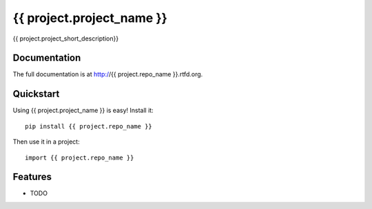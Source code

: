 =============================
{{ project.project_name }}
=============================

{{ project.project_short_description}}

Documentation
-------------

The full documentation is at http://{{ project.repo_name }}.rtfd.org.

Quickstart
----------

Using {{ project.project_name }} is easy! Install it::

    pip install {{ project.repo_name }}

Then use it in a project::

	import {{ project.repo_name }}

Features
--------

* TODO
